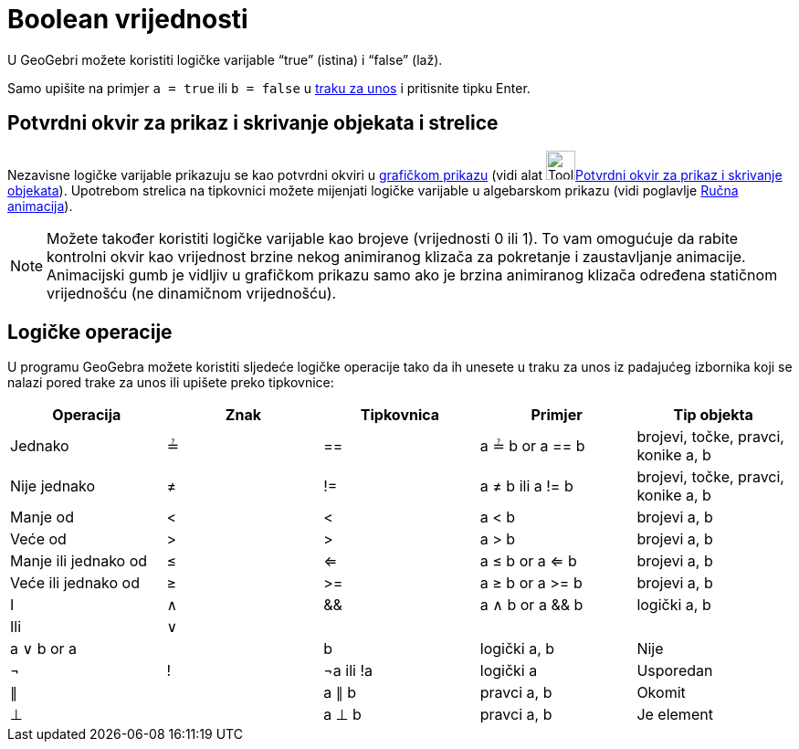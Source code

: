 = Boolean vrijednosti
:page-en: Boolean_values
ifdef::env-github[:imagesdir: /hr/modules/ROOT/assets/images]

U GeoGebri možete koristiti logičke varijable “true” (istina) i “false” (laž).

Samo upišite na primjer `++a = true++` ili `++b = false++` u xref:/Traka_za_unos.adoc[traku za unos] i pritisnite tipku
Enter.

== Potvrdni okvir za prikaz i skrivanje objekata i strelice

Nezavisne logičke varijable prikazuju se kao potvrdni okviri u xref:/Grafički_prikaz.adoc[grafičkom prikazu] (vidi alat
image:Tool_Check_Box_to_Show_Hide_Objects.gif[Tool Check Box to Show Hide
Objects.gif,width=32,height=32]xref:/tools/Potvrdni_okvir_za_prikaz_i_skrivanje_objekata.adoc[Potvrdni okvir za prikaz i
skrivanje objekata]). Upotrebom strelica na tipkovnici možete mijenjati logičke varijable u algebarskom prikazu (vidi
poglavlje xref:/Animacija.adoc[Ručna animacija]).

[NOTE]
====

Možete također koristiti logičke varijable kao brojeve (vrijednosti 0 ili 1). To vam omogućuje da rabite kontrolni okvir
kao vrijednost brzine nekog animiranog klizača za pokretanje i zaustavljanje animacije. Animacijski gumb je vidljiv u
grafičkom prikazu samo ako je brzina animiranog klizača određena statičnom vrijednošću (ne dinamičnom vrijednošću).

====

== Logičke operacije

U programu GeoGebra možete koristiti sljedeće logičke operacije tako da ih unesete u traku za unos iz padajućeg
izbornika koji se nalazi pored trake za unos ili upišete preko tipkovnice:

[cols=",,,,",options="header",]
|===
|Operacija |Znak |Tipkovnica |Primjer |Tip objekta
|Jednako |≟ |== |a ≟ b or a == b |brojevi, točke, pravci, konike a, b
|Nije jednako |≠ |!= |a ≠ b ili a != b |brojevi, točke, pravci, konike a, b
|Manje od |< |< |a < b |brojevi a, b
|Veće od |> |> |a > b |brojevi a, b
|Manje ili jednako od |≤ |<= |a ≤ b or a <= b |brojevi a, b
|Veće ili jednako od |≥ |>= |a ≥ b or a >= b |brojevi a, b
|I |∧ |&& |a ∧ b or a && b |logički a, b
|Ili |∨ ||| |a ∨ b or a || b |logički a, b
|Nije |¬ |! |¬a ili !a |logički a
|Usporedan |∥ | |a ∥ b |pravci a, b
|Okomit |⊥ | |a ⊥ b |pravci a, b
|Je element |∈ | |a ∈ lista1 |broj a, lista brojeva lista1
|===
